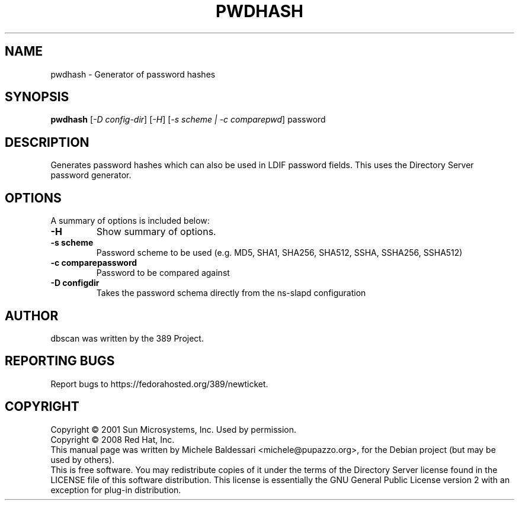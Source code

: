 .\"                                      Hey, EMACS: -*- nroff -*-
.\" First parameter, NAME, should be all caps
.\" Second parameter, SECTION, should be 1-8, maybe w/ subsection
.\" other parameters are allowed: see man(7), man(1)
.TH PWDHASH 1 "May 18, 2008"
.\" Please adjust this date whenever revising the manpage.
.\"
.\" Some roff macros, for reference:
.\" .nh        disable hyphenation
.\" .hy        enable hyphenation
.\" .ad l      left justify
.\" .ad b      justify to both left and right margins
.\" .nf        disable filling
.\" .fi        enable filling
.\" .br        insert line break
.\" .sp <n>    insert n+1 empty lines
.\" for manpage-specific macros, see man(7)
.SH NAME
pwdhash \- Generator of password hashes
.SH SYNOPSIS
.B pwdhash
[\fI\-D config\(hydir\fR] [\fI\-H\fR] [\fI\-s scheme | \-c comparepwd\fR] password
.PP
.SH DESCRIPTION
Generates password hashes which can also be used in LDIF password fields.
This uses the Directory Server password generator.
.PP
.\" TeX users may be more comfortable with the \fB<whatever>\fP and
.\" \fI<whatever>\fP escape sequences to invode bold face and italics, 
.\" respectively.
.SH OPTIONS
A summary of options is included below:
.TP
.B \-H
Show summary of options.
.TP
.B \-s scheme
Password scheme to be used (e.g. MD5, SHA1, SHA256, SHA512, 
SSHA, SSHA256, SSHA512)
.TP
.B \-c comparepassword
Password to be compared against
.TP
.B \-D configdir
Takes the password schema directly from the ns-slapd configuration
.br
.SH AUTHOR
dbscan was written by the 389 Project.
.SH "REPORTING BUGS"
Report bugs to https://fedorahosted.org/389/newticket.
.SH COPYRIGHT
Copyright \(co 2001 Sun Microsystems, Inc. Used by permission.
.br
Copyright \(co 2008 Red Hat, Inc.
.br
This manual page was written by Michele Baldessari <michele@pupazzo.org>,
for the Debian project (but may be used by others).
.br
This is free software.  You may redistribute copies of it under the terms of
the Directory Server license found in the LICENSE file of this
software distribution.  This license is essentially the GNU General Public
License version 2 with an exception for plug\(hyin distribution.
